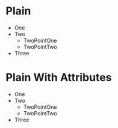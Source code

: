 * Plain
- One
- Two
  - TwoPointOne
  - TwoPointTwo
- Three

* Plain With Attributes
#+ATTR_TYPST: :maker t :tight t :indent 1pt :body-indent 2pt :spacing 3pt :unknwon-attribute-not-exported t
- One
- Two
  - TwoPointOne
  - TwoPointTwo
- Three
